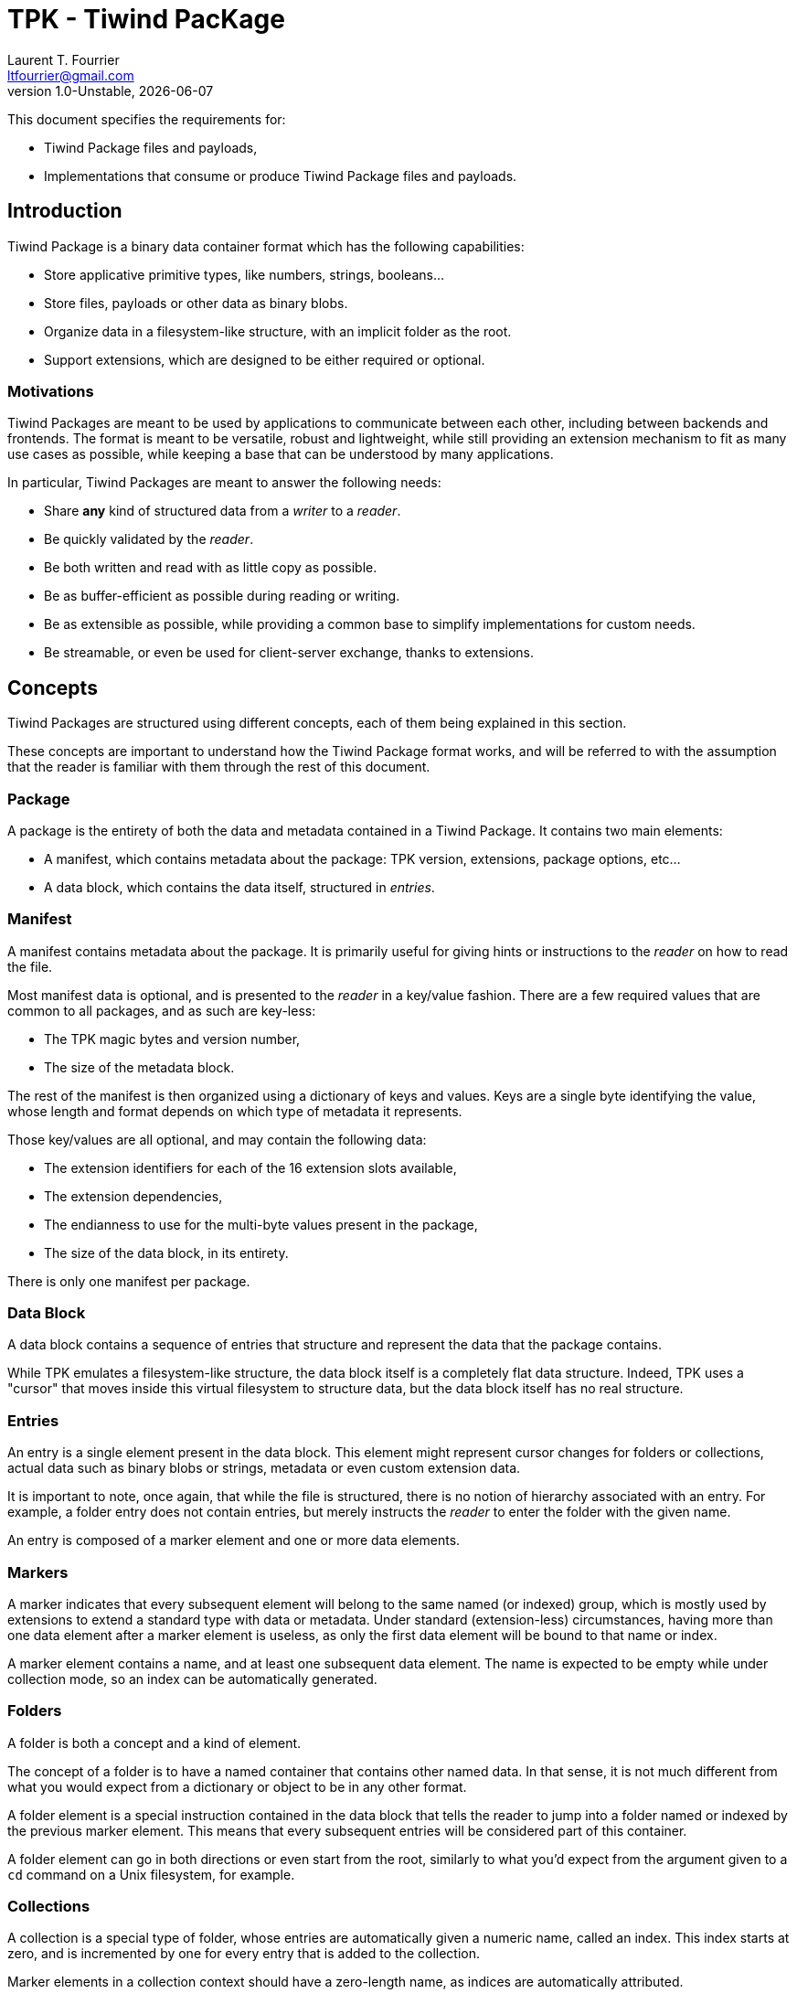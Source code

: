 = TPK - Tiwind PacKage
Laurent T. Fourrier <ltfourrier@gmail.com>
1.0-Unstable, {docdate}
:description: Specification of the Tiwind Package format.
:sectanchors:

This document specifies the requirements for:

* Tiwind Package files and payloads,
* Implementations that consume or produce Tiwind Package files and payloads.

== Introduction

Tiwind Package is a binary data container format which has the following capabilities:

* Store applicative primitive types, like numbers, strings, booleans...
* Store files, payloads or other data as binary blobs.
* Organize data in a filesystem-like structure, with an implicit folder as the root.
* Support extensions, which are designed to be either required or optional.

=== Motivations

Tiwind Packages are meant to be used by applications to communicate between each other, including between backends and frontends. The format is meant to be versatile, robust and lightweight, while still providing an extension mechanism to fit as many use cases as possible, while keeping a base that can be understood by many applications.

In particular, Tiwind Packages are meant to answer the following needs:

* Share *any* kind of structured data from a _writer_ to a _reader_.
* Be quickly validated by the _reader_.
* Be both written and read with as little copy as possible.
* Be as buffer-efficient as possible during reading or writing.
* Be as extensible as possible, while providing a common base to simplify implementations for custom needs.
* Be streamable, or even be used for client-server exchange, thanks to extensions.

== Concepts

Tiwind Packages are structured using different concepts, each of them being explained in this section.

These concepts are important to understand how the Tiwind Package format works, and will be referred to with the assumption that the reader is familiar with them through the rest of this document.

=== Package

A package is the entirety of both the data and metadata contained in a Tiwind Package. It contains two main elements:

* A manifest, which contains metadata about the package: TPK version, extensions, package options, etc...
* A data block, which contains the data itself, structured in _entries_.

=== Manifest

A manifest contains metadata about the package. It is primarily useful for giving hints or instructions to the _reader_ on how to read the file.

Most manifest data is optional, and is presented to the _reader_ in a key/value fashion. There are a few required values that are common to all packages, and as such are key-less:

* The TPK magic bytes and version number,
* The size of the metadata block.

The rest of the manifest is then organized using a dictionary of keys and values. Keys are a single byte identifying the value, whose length and format depends on which type of metadata it represents.

Those key/values are all optional, and may contain the following data:

* The extension identifiers for each of the 16 extension slots available,
* The extension dependencies,
* The endianness to use for the multi-byte values present in the package,
* The size of the data block, in its entirety.

There is only one manifest per package.

=== Data Block

A data block contains a sequence of entries that structure and represent the data that the package contains.

While TPK emulates a filesystem-like structure, the data block itself is a completely flat data structure. Indeed, TPK uses a "cursor" that moves inside this virtual filesystem to structure data, but the data block itself has no real structure.

=== Entries

An entry is a single element present in the data block. This element might represent cursor changes for folders or collections, actual data such as binary blobs or strings, metadata or even custom extension data.

It is important to note, once again, that while the file is structured, there is no notion of hierarchy associated with an entry. For example, a folder entry does not contain entries, but merely instructs the _reader_ to enter the folder with the given name.

An entry is composed of a marker element and one or more data elements.

=== Markers

A marker indicates that every subsequent element will belong to the same named (or indexed) group, which is mostly used by extensions to extend a standard type with data or metadata. Under standard (extension-less) circumstances, having more than one data element after a marker element is useless, as only the first data element will be bound to that name or index.

A marker element contains a name, and at least one subsequent data element. The name is expected to be empty while under collection mode, so an index can be automatically generated.

=== Folders

A folder is both a concept and a kind of element.

The concept of a folder is to have a named container that contains other named data. In that sense, it is not much different from what you would expect from a dictionary or object to be in any other format.

A folder element is a special instruction contained in the data block that tells the reader to jump into a folder named or indexed by the previous marker element. This means that every subsequent entries will be considered part of this container.

A folder element can go in both directions or even start from the root, similarly to what you'd expect from the argument given to a `cd` command on a Unix filesystem, for example.

=== Collections

A collection is a special type of folder, whose entries are automatically given a numeric name, called an index. This index starts at zero, and is incremented by one for every entry that is added to the collection.

Marker elements in a collection context should have a zero-length name, as indices are automatically attributed.

==== Interoperability with Folders

Since collections are special folders, they can interact closely with other folder elements. For example, in order to close a collection, a folder element with a `..` marker can be provided.

Folder elements can also be used to enter existing collection paths. As an example, let's consider the following case:

* A collection `apples` is created in the `/fruits` folder.
* Three folders containing data about each individual apple are added to the collection.
* The writer does some other processing and fully exits the `/fruits/apples` collection.
* Later while writing the package, the writer wants to modify a value in the second apple in stock.
* A folder element with the `/fruits/apples/1` marker would instruct the reader to jump into the second element in the `/fruits/apples` collection.

Note that this index folder notation only works with existing entries. It is not possible to create new entries in the collection using a folder element.

Similarly, existing entries in a non-collection folder can be modified using this method.

These two cases are the only ones where collection/folder interoperability is allowed. It is not possible, for example, to use a folder element to jump into a collection and vice-versa.

=== Primitives

Primitives are elements that simply represent a single chunk of data. This chunk of data is typed, and can be one of the following:

* A number, with the following variations:
** Signed or Unsigned
** Integer or IEEE 754 floating point
** 8, 16, 32 or 64 bits.
* A boolean.
* A UTF-8 string.
* A binary blob.

=== Extensions

Extensions are flags to activate additional rules defined by the _reader_, and optionally (unless declared otherwise) known by the writer.

A registered extension is given one custom element type. If the extension requires more than one element type, then it needs to implement its own type system inside the extension element.

There is two types of extensions:

* Optional extensions, which usually extend standard TPK elements. This means that even if the reader does not know about this extension, the data contained in the package can still fully or partially make sense by simply ignoring extension elements.
* Mandatory extensions, which would make the data unreadable or not make sense at all if the reader does not understand the extension elements.

It is strongly discouraged to use mandatory extensions. Thanks to TPK's entry-based structure, most extensions can be implemented as optional, but it is sometimes necessary to use mandatory extensions, when the size of an extension element cannot be known in advance, for example.

==== Conventions

There's a few conventions to adhere to while implementing TPK extensions, to avoid as much as possible collision between extensions:

* The names of entries (folders or otherwise) that only contain metadata should begin with `.`, or have a parent folder whose name begins with `.`.
* Extensions should always try to bring new features by extending on base ones. For example, instead of defining a new folder element type, a special metadata element should be added after the standard folder element inside an entry.

== TPK Syntax

Here is the full syntax of a TPK package, in pseudo-ABNF. This pseudo-ABNF language uses IETF's RFC7405 as a base, adds the `$` terminal value (which takes the eight next terminal values as "0" or "1" bits to form a 8-bit byte) and provides mandatory guidance for implementers in an annex.

....
package = manifest data

; Manifest
manifest = magic version mt-size *mt-entry
magic    = %s"FRVD"
version  = 2BYTE
mt-size  = 2BYTE
mt-entry = mt-extension / mt-dependencies / mt-endianness / mt-data-size

; Extension metadata
mt-extension    = $ ("0000" ext-id) mt-ext-namever
mt-ext-namever  = tiny-string
mt-dependencies = 2BYTE

; Endianness metadata
mt-endianness = $ ("0001000" BIT)

; Size metadata
mt-data-size = $ "00011000" 8BYTE

; Data
data        =  *entry
entry       =  marker *element
element     =  folder / collection
element     =/ number / boolean / string / blob
element     =/ extension
marker      =  $ ("1" has-more 6BIT) *($ (has-more 7BIT)) *BYTE

; Folder
folder     = $ "00000000"
collection = $ "00000001"

; Number
number              =  $ "00100000" 8b-unsigned-number
number              =/ $ "00100001" 16b-unsigned-number
number              =/ $ "00100010" 32b-unsigned-number
number              =/ $ "00100011" 64b-unsigned-number
number              =/ $ "00100100" 8b-signed-number
number              =/ $ "00100101" 16b-signed-number
number              =/ $ "00100110" 32b-signed-number
number              =/ $ "00100111" 64b-signed-number
number              =/ $ "00101100" 8b-decimal-number
number              =/ $ "00101101" 16b-decimal-number
number              =/ $ "00101110" 32b-decimal-number
number              =/ $ "00101111" 64b-decimal-number
8b-unsigned-number  =  1BYTE
16b-unsigned-number =  2BYTE
32b-unsigned-number =  4BYTE
64b-unsigned-number =  8BYTE
8b-signed-number    =  1BYTE
16b-signed-number   =  2BYTE
32b-signed-number   =  4BYTE
64b-signed-number   =  8BYTE
8b-decimal-number   =  1BYTE
16b-decimal-number  =  2BYTE
32b-decimal-number  =  4BYTE
64b-decimal-number  =  8BYTE

; Boolean
boolean = $ ("00110000" / "00110001")

; String
string         =  $ "00010000" tiny-string
string         =/ $ "00010001" short-string
string         =/ $ "00010010" average-string
string         =/ $ "00010011" long-string
tiny-string    =  1BYTE 0*255BYTE
short-string   =  2BYTE 0*65535BYTE
average-string =  4BYTE 0*4294967295BYTE
long-string    =  8BYTE 0*18446744073709551615BYTE

; Binary blob
blob         =  $ "00010100" tiny-blob
blob         =/ $ "00010101" short-blob
blob         =/ $ "00010110" average-blob
blob         =/ $ "00010111" long-blob
tiny-blob    =  1BYTE 0*255BYTE
short-blob   =  2BYTE 0*65535BYTE
average-blob =  4BYTE 0*4294967295BYTE
long-blob    =  8BYTE 0*18446744073709551615BYTE

; Extension
extension     = $ (0111 ext-id) [ext-entry-size] *BYTE
ext-data-size = $ (has-more 7BIT)

; Grammatical rules
has-more = BIT
ext-id   = 4BIT
....

=== Annex and precisions

==== Manifest

The static part of the manifest (`magic`, `version` and `mt-size`) is designed to fit on 8 bytes.

The `version` fits on two bytes: the first one represents the major version and the second one represents the minor version. Every breaking change to the TPK specification will trigger a major version bump.

Here is a table of existing TPK versions at the time of writing:
[cols="1,1,2"]
|===
|First Byte|Second Byte|TPK Version

|`0x00`
|`0x00`
|TPK Unstable

|`0x01`
|`0x00`
|TPK1 - Public Release
|===

The `mt-size` represents the size of the metadata entries, in little-endian order bytes. Note that this excludes those eight first fixed manifest bytes.

==== Extension metadata

A TPK extension is declared using a short name `mt-ext-namever` and assigned to an identifier `ext-id` which will be used throughout the file to identify extension elements.

The `mt-ext-namever` should be of format `Extension Name/Version` with the name being unique and the version following semver semantics, but this is not strictly required, especially for in-house / non-public extensions.

The `ext-id` fits on four bits, which is why a TPK file can contain no more than 16 extensions by default. This limit is enough for most use cases, and can be extended further with an extension.

Extension dependencies are included in the 2-byte `mt-dependencies` bit field. This bit field is conveniently 16 bits long: the requirement of extensions 0-7 will be stored in order in the first byte, while for extensions 8-15 it will be stored in the second one, as such:

....
┌──┬──┬──┬──┬──┬──┬──┬──┐
│00│01│02|03|04|05|06|07│ Byte 1
└──┴──┴──┴──┴──┴──┴──┴──┘
┌──┬──┬──┬──┬──┬──┬──┬──┐
│08│09│10|11|12|13|14|15│ Byte 2
└──┴──┴──┴──┴──┴──┴──┴──┘
....

where, for every extension identifier, `1` means that the extension is required and `0` means that it is optional.

==== Endianness metadata

The `mt-endianness` is a value-less metadata entry. The endianness of the file is stored in the least significant bit of the key - so the metadata entry can have two different keys:

[cols="1,1"]
|===
|Key|Endianness

|`00010000`
|Little-endian (default)

|`00010001`
|Big-endian
|===

The endianness will affect any numeric primitive, as well as some size values throughout the package. Note that this only applies for *subsequent* values, so it is recommended to have the endianness flag as early as possible in the manifest to avoid confusion.

==== Size metadata

The `mt-size` contains the key of the size metadata entry (`00011000`), and the size of the data block entry, in bytes.

The size of the data block entry is stored in eight bytes, with the currently configured endianness.

==== Entries

Marker elements are composed of the following parts:

* The type byte that also contains 6 bits for name size, which is particularly useful for small names,
* Extensible additional size bytes,
* The name data itself.

The type byte is represented as such:

....
┌─┬─┬───────────┐
│1│A│N N N N N N│
└─┴─┴───────────┘
....

where:

* `A` = `0` if the size of the name fits on the type byte (size < 64), and `1` otherwise,
* `N` = the six most significant bits of the size, left-padded with `0` to fit the whole available space, including additional size bytes.

Every additional size byte is structured like this:

....
┌─┬─────────────┐
│A│N N N N N N N│
└─┴─────────────┘
....

where:

* `A` = `0` if this is the last size byte, `1` otherwise,
* `N` = the seven next most significant bytes of the name size.

And finally, the name data is composed of `N` bytes (`N` being the concatenation of all the bits read as part of the type and additional size bytes), which must form a valid UTF-8 string that represents the name of the entry.

Note that, when a marker element is read in the context of a collection, the size of the name is expected to be zero, and no name should be present. This means that in this case, the marker entry should only consist of one byte: `10000000`.

==== Folders

Since folders elements are just instructions that point to a named folder, they only consist of their type byte with no additional data. The path/name of the folder is taken from the entry's marker element.

Collections work the same way, but with a different type byte, and the entry's market element should have an empty (zero-length) name.

==== Numbers

The `number` primitive can be of the following types:

* A unsigned integer,
* A signed integer,
* A IEEE 754 floating-point number.

Additionally, the `number` primitive can have different sizes: those sizes are the ones found in a standard 64-bit architecture: 8 bits, 16 bits, 32 bits and 64 bits. The bytes are arranged in little-endian by default, although they can be turned into big-endian using a metadata flag in the manifest.

All of this metadata is stored in the type byte as such:

....
┌─┬─────┬─┬─┬───┐
│0│0 1 0│A│B│N N│
└─┴─────┴─┴─┴───┘
....

where :

* `A` = `0` if the number is an integer, or `1` if it is a IEEE 754 floating-point number.
* `B` = `0` if the number is unsigned, or `1` if the number is signed. Note that floating-point numbers cannot be unsigned, so `A B = 1 0` is not possible.
* `N` = `00` for a 8-bit number, `01` for a 16-bit number, `10` for a 32-bit number and `11` for a 64-bit number.

==== Booleans

Booleans are fairly easy to understand. They have no size: their value is stored in the type byte as such:

....
┌─┬─────┬─────┬─┐
│0│0 1 1│0 0 0│A│
└─┴─────┴─────┴─┘
....

where `A` is their value (`0` for false and `1` for true).

==== Strings

Strings are composed of their size (in bytes, excluding the type and size bytes), followed by their value, encoded in UTF-8.

The size of the string can be stored on a varying number of bytes, like numbers. The endianness of the size also depends on whether the file is configured to be little-endian or big-endian (but remember that little-endian is the default!).

The type byte of a string looks like this:

....
┌─┬─────┬───┬───┐
│0│0 0 1│0 0│N N│
└─┴─────┴───┴───┘
....

where:

* `N` = `00` for a string size stored on one byte, `01` for two bytes, `10` for four bytes and `11` for eight bytes.

==== Binary blobs

Blobs work exactly the same way as strings do. For this reason, they share the same four most significant bits of the type byte, but have a different "encoding bit":

....
┌─┬─────┬───┬───┐
│0│0 0 1│0 1│N N│
└─┴─────┴───┴───┘
....

==== Extensions

Extensions elements consist of the following data:

* A type byte, which contains the identifier of the extension the element belongs to,
* The size of the extension data, in bytes and excluding the type byte and the size bytes,
* The extension data itself.

Note that, for required extensions, it is up to the extension to expect the presence of the size bytes or not. For normal, optional extensions, the size is required in order to help readers who do not have the required extension to skip the entry.

The structure of the type byte is as follows:

....
┌─┬─────┬───────┐
│0│1 1 1│E E E E│
└─┴─────┴───────┘
....

where `E` = the identifier of the extension declared in the manifest.

The size bytes are extensible and work similarly to the ones that can be found in marker elements:

....
┌─┬─────────────┐
│A│N N N N N N N│
└─┴─────────────┘
....

where:

* `A` = `1` if there is more size bytes to follow, and `0` otherwise.
* `N` = the seven next most significant bytes of the data size.